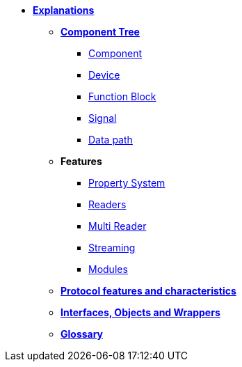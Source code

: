 * xref:explanations.adoc[*Explanations*]
** xref:opendaq_architecture.adoc[*Component Tree*]
*** xref:components.adoc[Component]
*** xref:device.adoc[Device]
*** xref:function_blocks.adoc[Function Block]
*** xref:signals.adoc[Signal]
*** xref:data_path.adoc[Data path]
// *** xref:packets.adoc[(TODO) Packet]
** *Features*
*** xref:property_system.adoc[Property System]
*** xref:readers.adoc[Readers]
*** xref:multireader_spec.adoc[Multi Reader]
*** xref:streaming.adoc[Streaming]
*** xref:modules.adoc[Modules]
** xref:protocol_features_characteristics.adoc[*Protocol features and characteristics*]
** xref:interfaces_objects_wrappers.adoc[*Interfaces, Objects and Wrappers*]
** xref:glossary.adoc[**Glossary**]
